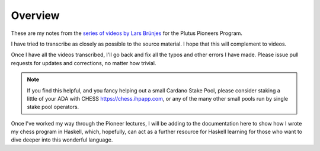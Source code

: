 Overview
========

These are my notes from the `series of videos by Lars Brünjes <https://github.com/input-output-hk/plutus-pioneer-program>`_ for the Plutus Pioneers Program.

I have tried to transcribe as closely as possible to the source material. I hope that this will complement to videos.

Once I have all the videos transcribed, I'll go back and fix all the typos and other errors I have made. Please issue pull requests for updates and corrections, no matter how trivial.

.. note::
    If you find this helpful, and you fancy helping out a small Cardano Stake Pool, please consider staking a little of your ADA with CHESS https://chess.ihpapp.com, or any of the many other small pools run by single stake pool operators.

Once I've worked my way through the Pioneer lectures, I will be adding to the documentation here to show how I wrote my chess program in Haskell, which, hopefully, can act
as a further resource for Haskell learning for those who want to dive deeper into this wonderful language.
